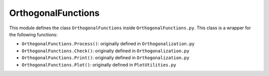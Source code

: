 OrthogonalFunctions
===================

This module defines the class ``OrthogonalFunctions`` inside ``OrthogonalFunctions.py``. This class is a wrapper for the following functions:

* ``OrthogonalFunctions.Process()``: originally defined in ``Orthogonalization.py``
* ``OrthogonalFunctions.Check()``: originally defined in ``Orthogonalization.py``
* ``OrthogonalFunctions.Print()``: originally defined in ``Orthogonalization.py``
* ``OrthogonalFunctions.Plot()``: originally defined in ``PlotUtilities.py``
